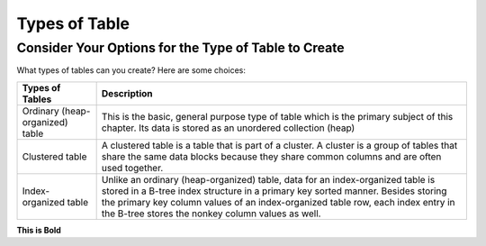 Types of Table
==============

Consider Your Options for the Type of Table to Create
------------------------------------------------------
What types of tables can you create? Here are some choices:

================================       	=========================================================================================================================================================================================================================================================================================================
Types of Tables          		Description
================================        =========================================================================================================================================================================================================================================================================================================
Ordinary (heap-organized) table		This is the basic, general purpose type of table which is the primary subject of this chapter. Its data is stored as an unordered collection (heap)
Clustered table				A clustered table is a table that is part of a cluster. A cluster is a group of tables that share the same data blocks because they share common columns and are often used together.
Index-organized table			Unlike an ordinary (heap-organized) table, data for an index-organized table is stored in a B-tree index structure in a primary key sorted manner. Besides storing the primary key column values of an index-organized table row, each index entry in the B-tree stores the nonkey column values as well.
================================	=========================================================================================================================================================================================================================================================================================================

**This is Bold**